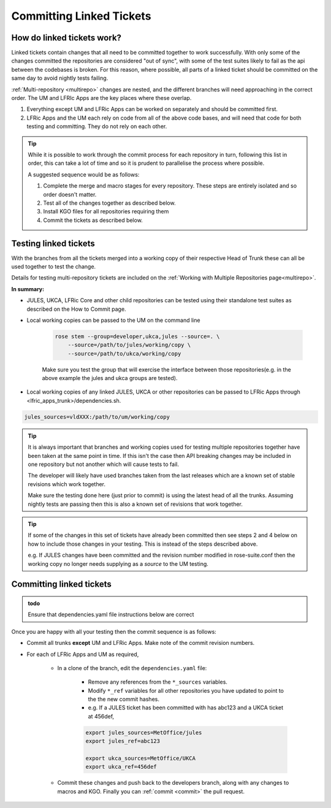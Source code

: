 .. _committinglinkedtickets:

Committing Linked Tickets
=========================

How do linked tickets work?
---------------------------

Linked tickets contain changes that all need to be committed together to work
successfully. With only some of the changes committed the repositories are
considered "out of sync", with some of the test suites likely to fail as the
api between the codebases is broken. For this reason, where possible, all
parts of a linked ticket should be committed on the same day to avoid nightly
tests failing.

:ref:`Multi-repository <multirepo>` changes are nested, and the different
branches will need approaching in the correct order. The UM and LFRIc Apps are
the key places where these overlap.

1. Everything except UM and LFRic Apps can be worked on separately and should
   be committed first.
2. LFRic Apps and the UM each rely on code from all of the above code bases,
   and will need that code for both testing and committing. They do not rely on each other.

.. tip::

    While it is possible to work through the commit process for each repository
    in turn, following this list in order, this can take a lot of time and so
    it is prudent to parallelise the process where possible.

    A suggested sequence would be as follows:

    1. Complete the merge and macro stages for every repository. These steps
       are entirely isolated and so order doesn't matter.

    2. Test all of the changes together as described below.

    3. Install KGO files for all repositories requiring them

    4. Commit the tickets as described below.


.. _testinglinked:

Testing linked tickets
----------------------

With the branches from all the tickets merged into a working copy of their
respective Head of Trunk these can all be used together to test the change.

Details for testing multi-repository tickets are included on the
:ref:`Working with Multiple Repositories page<multirepo>`.

**In summary:**

- JULES, UKCA, LFRic Core and other child repositories can be tested using
  their standalone test suites as described on the How to Commit page.

- Local working copies can be passed to the UM on the command line

    .. code-block:: shell

        rose stem --group=developer,ukca,jules --source=. \
            --source=/path/to/jules/working/copy \
            --source=/path/to/ukca/working/copy

    Make sure you test the group that will exercise the interface between those
    repositories(e.g. in the above example the jules and ukca groups are
    tested).

- Local working copies of any linked JULES, UKCA or other repositories can be
  passed to LFRic Apps through <lfric_apps_trunk>/dependencies.sh.

.. code-block:: shell

    jules_sources=vldXXX:/path/to/um/working/copy


.. tip::

    It is always important that branches and working copies used for testing
    multiple repositories together have been taken at the same point in time.
    If this isn't the case then API breaking changes may be included in one
    repository but not another which will cause tests to fail.

    The developer will likely have used branches taken from the last releases
    which are a known set of stable revisions which work together.

    Make sure the testing done here (just prior to commit) is using the latest
    head of all the trunks. Assuming nightly tests are passing then this is
    also a known set of revisions that work together.

.. tip::

    If some of the changes in this set of tickets have already been committed
    then see steps 2 and 4 below on how to include those changes in your
    testing. This is instead of the steps described above.

    e.g. If JULES changes have been committed and the revision number modified
    in rose-suite.conf then the working copy no longer needs supplying as a
    `source` to the UM testing.

.. _committinglinked:

Committing linked tickets
-------------------------

.. admonition:: todo

    Ensure that dependencies.yaml file instructions below are correct

Once you are happy with all your testing then the commit sequence is as
follows:

* Commit all trunks **except** UM and LFRic Apps. Make note of the commit
  revision numbers.

* For each of LFRic Apps and UM as required,

    * In a clone of the branch, edit the ``dependencies.yaml`` file:

        * Remove any references from the ``*_sources`` variables.
        * Modify ``*_ref`` variables for all other repositories you have
          updated to point to the the new commit hashes.
        * e.g. If a JULES ticket has been committed with has abc123 and a UKCA
          ticket at 456def,

        .. code-block:: shell

            export jules_sources=MetOffice/jules
            export jules_ref=abc123

            export ukca_sources=MetOffice/UKCA
            export ukca_ref=456def

    * Commit these changes and push back to the developers branch, along with
      any changes to macros and KGO. Finally you can :ref:`commit <commit>`
      the pull request.
